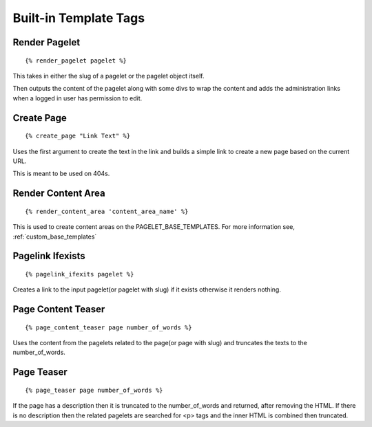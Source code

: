 Built-in Template Tags
======================

.. highlight:: html+django

Render Pagelet
--------------

::
    
    {% render_pagelet pagelet %}

This takes in either the slug of a pagelet or the pagelet object itself. 

Then outputs the content of the pagelet along with some divs to wrap the content 
and adds the administration links when a logged in user has permission to edit.

Create Page
-----------

::
    
    {% create_page "Link Text" %}

Uses the first argument to create the text in the link and builds a simple link
to create a new page based on the current URL.  

This is meant to be used on 404s.

Render Content Area
-------------------

::
    
    {% render_content_area 'content_area_name' %}

This is used to create content areas on the PAGELET_BASE_TEMPLATES.  For more 
information see, 
:ref:`custom_base_templates`

Pagelink Ifexists
-----------------

::
    
    {% pagelink_ifexits pagelet %}

Creates a link to the input pagelet(or pagelet with slug) if it exists otherwise
it renders nothing.

Page Content Teaser
-------------------

::
    
    {% page_content_teaser page number_of_words %}

Uses the content from the pagelets related to the page(or page with slug) and
truncates the texts to the number_of_words. 

Page Teaser
-----------

::
    
    {% page_teaser page number_of_words %}

If the page has a description then it is truncated to the number_of_words and 
returned, after removing the HTML.  If there is no description then the related
pagelets are searched for <p> tags and the inner HTML is combined then truncated.


